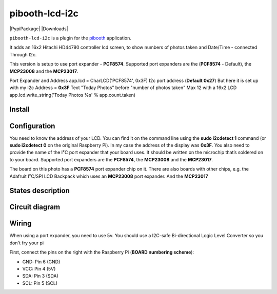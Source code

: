 
====================
pibooth-lcd-i2c
====================

|PythonVersions| |PypiPackage| |Downloads|

``pibooth-lcd-i2c`` is a plugin for the `pibooth`_ application.

.. image:: https://raw.githubusercontent.com/DJ-Dingo/pibooth-lcd-i2c/master/templates/lcd.png
   :align: center
   :alt: LCD screen


It adds an 16x2 Hitachi HD44780 controller lcd screen, to show numbers of photos taken and Date/Time - connected Through I2c.

This version is setup to use port expander - **PCF8574**.
Supported port expanders are the (**PCF8574** - Default), the **MCP23008** and the **MCP23017**.

Port Expander and Address app.lcd = CharLCD('PCF8574', 0x3F)
I2c port address (**Default 0x27**) But here it is set up with my I2c Address = **0x3F**
Text "Today Photos" before "number of photos taken" Max 12 with a 16x2 LCD app.lcd.write_string('Today Photos %s' % app.count.taken)

Install
-------

::


Configuration
-------------

You need to know the address of your LCD. You can find it on the command line using the **sudo i2cdetect 1** command (or **sudo i2cdetect 0** on the original Raspberry Pi). In my case the address of the display was **0x3F**. You also need to provide the name of the I²C port expander that your board uses. It should be written on the microchip that’s soldered on to your board. 
Supported port expanders are the **PCF8574**, the **MCP23008** and the **MCP23017**.

.. image:: https://raw.githubusercontent.com/DJ-Dingo/pibooth-lcd-i2c/master/templates/i2c.png
   :align: center
   :alt: I2C on the back of LCD

The board on this photo has a **PCF8574** port expander chip on it. There are also boards with other chips, e.g. the Adafruit I²C/SPI LCD Backpack which uses an **MCP23008** port expander. And the **MCP23017**


States description
------------------

 

Circuit diagram
---------------

Wiring
------
When using a port expander, you need to use 5v. You should use a I2C-safe Bi-directional Logic Level Converter so you don't fry your pi

.. image:: https://raw.githubusercontent.com/DJ-Dingo/pibooth-lcd-i2c/master/templates/4-channel I2C-safe Bi-directional Logic Level Converter.png
   :align: center
   :alt: 4-channel I2C-safe Bi-directional Logic Level Converter

First, connect the pins on the right with the Raspberry Pi (**BOARD numbering scheme**):

- GND: Pin 6 (GND)
- VCC: Pin 4 (5V)
- SDA: Pin 3 (SDA)
- SCL: Pin 5 (SCL)




.. --- Links ------------------------------------------------------------------

.. _`pibooth`: https://pypi.org/project/pibooth

.. |PythonVersions| image:: https://img.shields.io/badge/python-2.7+ / 3.6+-red.svg
   :target: https://www.python.org/downloads
   :alt: Python 2.7+/3.6+
